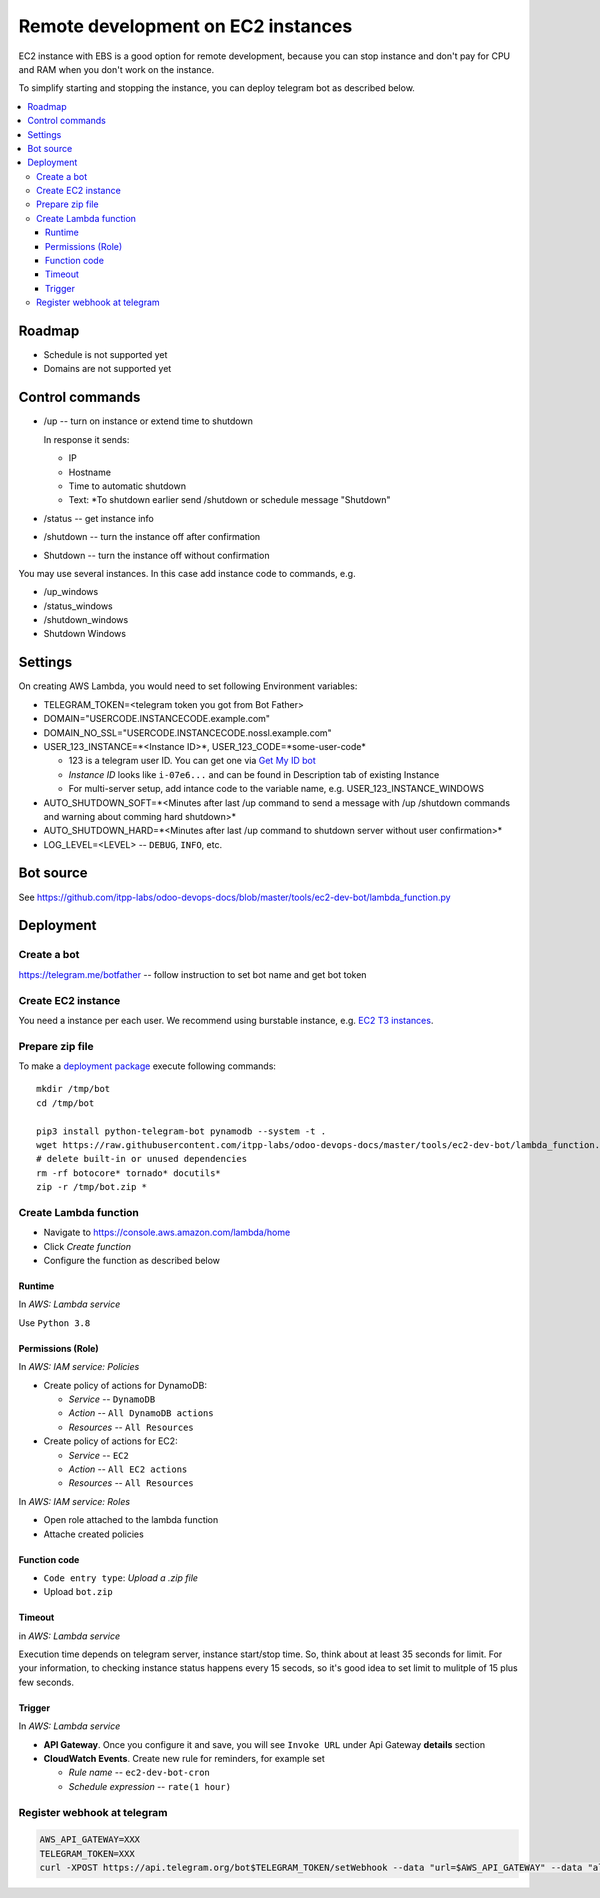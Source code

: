 =====================================
 Remote development on EC2 instances
=====================================

EC2 instance with EBS is a good option for remote development, because you can
stop instance and don't pay for CPU and RAM when you don't work on the instance.

To simplify starting and stopping the instance, you can deploy telegram bot as
described below.


.. contents::
   :local:

Roadmap
=======

* Schedule is not supported yet
* Domains are not supported yet

Control commands
================


* /up -- turn on instance or extend time to shutdown

  In response it sends:

  * IP
  * Hostname
  * Time to automatic shutdown
  * Text: *To shutdown earlier send /shutdown or
    schedule message "Shutdown"

* /status -- get instance info
* /shutdown -- turn the instance off after confirmation
* Shutdown -- turn the instance off without confirmation

You may use several instances. In this case add instance code to commands, e.g.

* /up_windows
* /status_windows
* /shutdown_windows
* Shutdown Windows

Settings
========

On creating AWS Lambda, you would need to set following Environment variables:

* TELEGRAM_TOKEN=<telegram token you got from Bot Father>
* DOMAIN="USERCODE.INSTANCECODE.example.com"
* DOMAIN_NO_SSL="USERCODE.INSTANCECODE.nossl.example.com"
* USER_123_INSTANCE=*<Instance ID>*, USER_123_CODE=*some-user-code*

  * 123 is a telegram user ID. You can get one via `Get My ID bot <https://telegram.me/itpp_myid_bot>`__
  * *Instance ID* looks like ``i-07e6...`` and can be found in Description tab of existing Instance
  * For multi-server setup, add intance code to the variable name, e.g. USER_123_INSTANCE_WINDOWS
* AUTO_SHUTDOWN_SOFT=*<Minutes after last /up command to send a message with /up /shutdown commands and warning about comming hard shutdown>*
* AUTO_SHUTDOWN_HARD=*<Minutes after last /up command to shutdown server without user confirmation>*
  
* LOG_LEVEL=<LEVEL> -- ``DEBUG``, ``INFO``, etc.

Bot source
==========

See https://github.com/itpp-labs/odoo-devops-docs/blob/master/tools/ec2-dev-bot/lambda_function.py

Deployment
==========

Create a bot
------------

https://telegram.me/botfather -- follow instruction to set bot name and get bot token

Create EC2 instance
-------------------

You need a instance per each user. We recommend using burstable instance, e.g. `EC2
T3 instances <https://aws.amazon.com/ru/ec2/instance-types/t3/>`__.

Prepare zip file
----------------

To make a `deployment package <https://docs.aws.amazon.com/lambda/latest/dg/lambda-python-how-to-create-deployment-package.html>`_ execute following commands::

    mkdir /tmp/bot
    cd /tmp/bot

    pip3 install python-telegram-bot pynamodb --system -t .
    wget https://raw.githubusercontent.com/itpp-labs/odoo-devops-docs/master/tools/ec2-dev-bot/lambda_function.py -O lambda_function.py
    # delete built-in or unused dependencies
    rm -rf botocore* tornado* docutils*
    zip -r /tmp/bot.zip *

Create Lambda function
---------------------- 

* Navigate to https://console.aws.amazon.com/lambda/home
* Click *Create function*
* Configure the function as described below

Runtime
~~~~~~~

In *AWS: Lambda service*

Use ``Python 3.8``

Permissions (Role)
~~~~~~~~~~~~~~~~~~

In *AWS: IAM service: Policies*

* Create policy of actions for DynamoDB:
  
  * *Service* -- ``DynamoDB``
  * *Action* -- ``All DynamoDB actions``
  * *Resources* -- ``All Resources``

* Create policy of actions for EC2:
  
  * *Service* -- ``EC2``
  * *Action* -- ``All EC2 actions``
  * *Resources* -- ``All Resources``

In *AWS: IAM service: Roles*

* Open role attached to the lambda function
* Attache created policies

Function code
~~~~~~~~~~~~~

* ``Code entry type``: *Upload a .zip file*
* Upload ``bot.zip``

Timeout
~~~~~~~

in *AWS: Lambda service*

Execution time depends on telegram server, instance start/stop time. So, think about at least 35 seconds  for limit. For your information, to checking instance status happens every 15 secods, so it's good idea to set limit to mulitple of 15 plus few seconds.

Trigger
~~~~~~~

In *AWS: Lambda service*

* **API Gateway**. Once you configure it and save, you will see ``Invoke URL`` under Api Gateway **details** section
* **CloudWatch Events**. Create new rule for reminders, for example set

  * *Rule name* -- ``ec2-dev-bot-cron``
  * *Schedule expression* -- ``rate(1 hour)``

Register webhook at telegram
----------------------------

.. code-block:: sh

    AWS_API_GATEWAY=XXX
    TELEGRAM_TOKEN=XXX
    curl -XPOST https://api.telegram.org/bot$TELEGRAM_TOKEN/setWebhook --data "url=$AWS_API_GATEWAY" --data "allowed_updates=['message','callback_query']"
